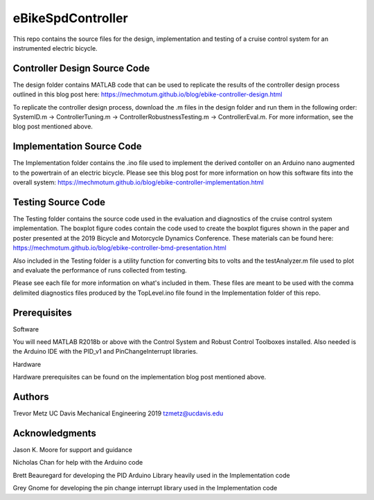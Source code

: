 eBikeSpdController
==================

This repo contains the source files for the design, implementation and testing of a cruise control system for an instrumented electric bicycle.  

Controller Design Source Code
-----------------------------
The design folder contains MATLAB code that can be used to replicate the results of the controller design process outlined in this blog post here: https://mechmotum.github.io/blog/ebike-controller-design.html 

To replicate the controller design process, download the .m files in the design folder and run them in 
the following order: SystemID.m -> ControllerTuning.m -> ControllerRobustnessTesting.m -> ControllerEval.m. 
For more information, see the blog post mentioned above.

Implementation Source Code 
--------------------------
The Implementation folder contains the .ino file used to implement the derived contoller on an Arduino nano augmented to the powertrain of an electric bicycle. Please see this blog post for more information on how this software fits into the overall system: 
https://mechmotum.github.io/blog/ebike-controller-implementation.html

Testing Source Code 
-------------------
The Testing folder contains the source code used in the evaluation and diagnostics of the cruise control system implementation. The boxplot figure codes contain the code used to create the boxplot figures shown in the paper and poster presented at the 2019 Bicycle and Motorcycle Dynamics Conference. These materials can be found here: https://mechmotum.github.io/blog/ebike-controller-bmd-presentation.html 

Also included in the Testing folder is a utility function for converting bits to volts and the testAnalyzer.m file used to plot and evaluate the performance of runs collected from testing. 

Please see each file for more information on what's included in them. These files are meant to be used with the comma delimited diagnostics files produced by the TopLevel.ino file found in the Implementation folder of this repo.

Prerequisites
-------------

Software

You will need MATLAB R2018b or above with the Control System and Robust Control Toolboxes installed. Also needed is the Arduino IDE with the 
PID_v1 and PinChangeInterrupt libraries. 

Hardware 

Hardware prerequisites can be found on the implementation blog post mentioned above.

Authors
-------

Trevor Metz 
UC Davis Mechanical Engineering 2019
tzmetz@ucdavis.edu

Acknowledgments
---------------
Jason K. Moore for support and guidance 

Nicholas Chan for help with the Arduino code 

Brett Beauregard for developing the PID Arduino Library heavily used in the Implementation code 

Grey Gnome for developing the pin change interrupt library used in the Implementation code

